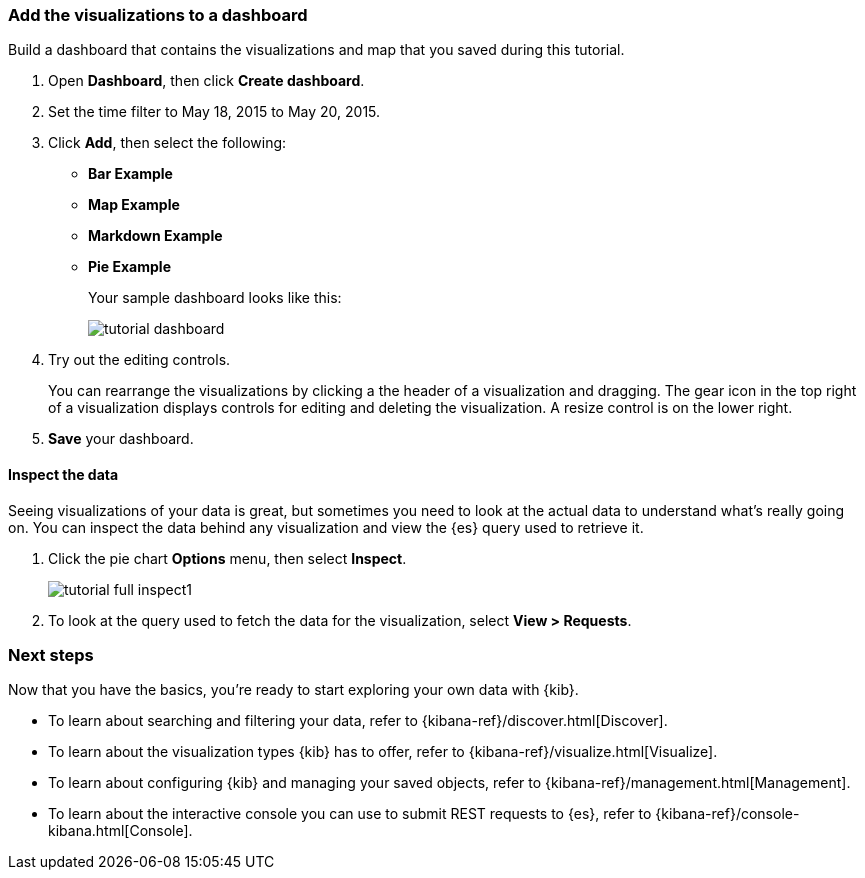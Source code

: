 [[tutorial-dashboard]]
=== Add the visualizations to a dashboard

Build a dashboard that contains the visualizations and map that you saved during
this tutorial.

. Open *Dashboard*, then click *Create dashboard*.
. Set the time filter to May 18, 2015 to May 20, 2015.
. Click *Add*, then select the following:
 * *Bar Example*
 * *Map Example*
 * *Markdown Example*
 * *Pie Example*
+
Your sample dashboard looks like this:
+
[role="screenshot"]
image::images/tutorial-dashboard.png[]

. Try out the editing controls.
+
You can rearrange the visualizations by clicking a the header of a
visualization and dragging. The gear icon in the top right of a visualization
displays controls for editing and deleting the visualization.  A resize control
is on the lower right.

. *Save* your dashboard.

==== Inspect the data

Seeing visualizations of your data is great,
but sometimes you need to look at the actual data to
understand what's really going on. You can inspect the data behind any visualization
and view the {es} query used to retrieve it.

. Click the pie chart *Options* menu, then select *Inspect*.
+
[role="screenshot"]
image::images/tutorial-full-inspect1.png[]

. To look at the query used to fetch the data for the visualization, select *View > Requests*.

[float]
=== Next steps

Now that you have the basics, you're ready to start exploring
your own data with {kib}.

* To learn about searching and filtering your data, refer to {kibana-ref}/discover.html[Discover].
* To learn about the visualization types {kib} has to offer, refer to {kibana-ref}/visualize.html[Visualize].
* To learn about configuring {kib} and managing your saved objects, refer to {kibana-ref}/management.html[Management].
* To learn about the interactive console you can use to submit REST requests to {es}, refer to {kibana-ref}/console-kibana.html[Console].

